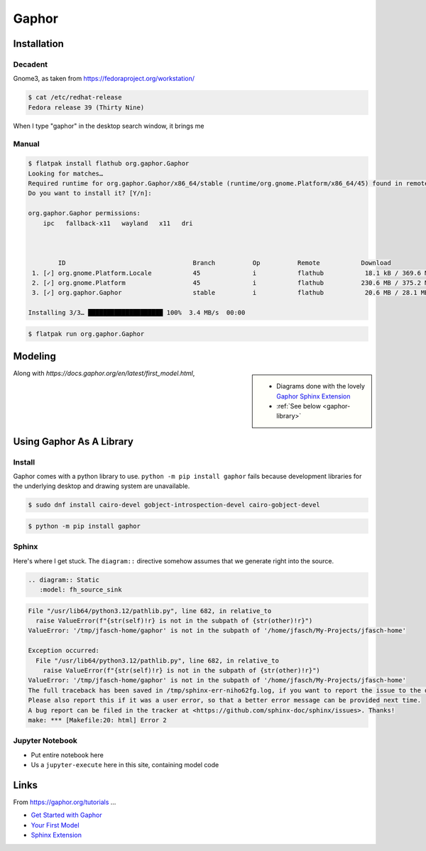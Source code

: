 Gaphor
======

Installation
------------

Decadent
........

Gnome3, as taken from https://fedoraproject.org/workstation/

.. code-block:: console

   $ cat /etc/redhat-release 
   Fedora release 39 (Thirty Nine)

When I type "gaphor" in the desktop search window, it brings me

.. image:: fedora-gnome3-install.png

Manual
......

.. code-block:: console

   $ flatpak install flathub org.gaphor.Gaphor
   Looking for matches…
   Required runtime for org.gaphor.Gaphor/x86_64/stable (runtime/org.gnome.Platform/x86_64/45) found in remote flathub
   Do you want to install it? [Y/n]: 
   
   org.gaphor.Gaphor permissions:
       ipc   fallback-x11   wayland   x11   dri
   
   
   
           ID                                  Branch          Op          Remote           Download
    1. [✓] org.gnome.Platform.Locale           45              i           flathub           18.1 kB / 369.6 MB
    2. [✓] org.gnome.Platform                  45              i           flathub          230.6 MB / 375.2 MB
    3. [✓] org.gaphor.Gaphor                   stable          i           flathub           20.6 MB / 28.1 MB
   
   Installing 3/3… ████████████████████ 100%  3.4 MB/s  00:00

.. code-block:: console

   $ flatpak run org.gaphor.Gaphor

Modeling
--------

.. sidebar::

   * Diagrams done with the lovely `Gaphor Sphinx Extension
     <https://docs.gaphor.org/en/latest/sphinx.html>`__
   * :ref:`See below <gaphor-library>`

Along with `https://docs.gaphor.org/en/latest/first_model.html`, 

.. _gaphor-library:

Using Gaphor As A Library
-------------------------

Install
.......

Gaphor comes with a python library to use. ``python -m pip install
gaphor`` fails because development libraries for the underlying
desktop and drawing system are unavailable.

.. code-block:: console

   $ sudo dnf install cairo-devel gobject-introspection-devel cairo-gobject-devel

.. code-block:: console

   $ python -m pip install gaphor

Sphinx
.......

.. code-block:: python
   :caption: In ``conf.py`` ...

   if True: # Gaphor
       extensions.append("gaphor.extensions.sphinx")
   
       # the extensions does not regognize .gaphor files which I can then
       # refer to by name. bring that information in.
   
       # normally, this should not be a burden because models are cental
       # to a project anyway, phycially existing in ``Documentation/``
       # once and for all.
   
       gaphor_models = {  
           "fh_source_sink": './about/site/work-in-progress/playground/gaphor/SourceAndSink.gaphor',
       }    

Here's where I get stuck. The ``diagram::`` directive somehow assumes
that we generate right into the source.

.. code-block:: console

   .. diagram:: Static
      :model: fh_source_sink

.. code-block:: console

   File "/usr/lib64/python3.12/pathlib.py", line 682, in relative_to
     raise ValueError(f"{str(self)!r} is not in the subpath of {str(other)!r}")
   ValueError: '/tmp/jfasch-home/gaphor' is not in the subpath of '/home/jfasch/My-Projects/jfasch-home'
   
   Exception occurred:
     File "/usr/lib64/python3.12/pathlib.py", line 682, in relative_to
       raise ValueError(f"{str(self)!r} is not in the subpath of {str(other)!r}")
   ValueError: '/tmp/jfasch-home/gaphor' is not in the subpath of '/home/jfasch/My-Projects/jfasch-home'
   The full traceback has been saved in /tmp/sphinx-err-niho62fg.log, if you want to report the issue to the developers.
   Please also report this if it was a user error, so that a better error message can be provided next time.
   A bug report can be filed in the tracker at <https://github.com/sphinx-doc/sphinx/issues>. Thanks!
   make: *** [Makefile:20: html] Error 2


Jupyter Notebook
................

* Put entire notebook here
* Us a ``jupyter-execute`` here in this site, containing model code

Links
-----

From https://gaphor.org/tutorials ...

* `Get Started with Gaphor
  <https://docs.gaphor.org/en/latest/getting_started.html>`__
* `Your First Model
  <https://docs.gaphor.org/en/latest/first_model.html>`__
* `Sphinx Extension <https://docs.gaphor.org/en/latest/sphinx.html>`__
